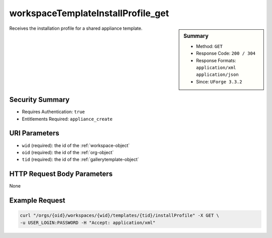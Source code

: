.. Copyright (c) 2007-2016 UShareSoft, All rights reserved

.. _workspaceTemplateInstallProfile-get:

workspaceTemplateInstallProfile_get
-----------------------------------

.. function:: GET /orgs/{oid}/workspaces/{wid}/templates/{tid}/installProfile

.. sidebar:: Summary

	* Method: ``GET``
	* Response Code: ``200 / 304``
	* Response Formats: ``application/xml`` ``application/json``
	* Since: ``UForge 3.3.2``

Receives the installation profile for a shared appliance template.

Security Summary
~~~~~~~~~~~~~~~~

* Requires Authentication: ``true``
* Entitlements Required: ``appliance_create``

URI Parameters
~~~~~~~~~~~~~~

* ``wid`` (required): the id of the :ref:`workspace-object`
* ``oid`` (required): the id of the :ref:`org-object`
* ``tid`` (required): the id of the :ref:`gallerytemplate-object`

HTTP Request Body Parameters
~~~~~~~~~~~~~~~~~~~~~~~~~~~~

None

Example Request
~~~~~~~~~~~~~~~

.. code-block:: bash

	curl "/orgs/{oid}/workspaces/{wid}/templates/{tid}/installProfile" -X GET \
	-u USER_LOGIN:PASSWORD -H "Accept: application/xml"

.. seealso::

	 * :ref:`workspace-api-resources`
	 * :ref:`workspacetemplatecomments-api-resources`
	 * :ref:`workspace-object`
	 * :ref:`gallerytemplate-object`
	 * :ref:`appliance-object`
	 * :ref:`workspaceTemplate-get`
	 * :ref:`workspaceTemplate-getAll`
	 * :ref:`workspaceTemplate-delete`
	 * :ref:`workspaceTemplate-share`
	 * :ref:`workspaceTemplate-vote`
	 * :ref:`workspaceTemplate-update`
	 * :ref:`workspaceTemplateStatus-get`
	 * :ref:`workspaceTemplateLogo-download`
	 * :ref:`workspaceTemplateLogo-delete`
	 * :ref:`workspaceTemplateLogo-upload`
	 * :ref:`workspaceTemplateOSPkgs-get`
	 * :ref:`workspaceTemplateProjects-get`
	 * :ref:`workspaceTemplateStudio-get`
	 * :ref:`workspaceTemplateShare-cancel`
	 * :ref:`workspaceTemplateStats-get`
